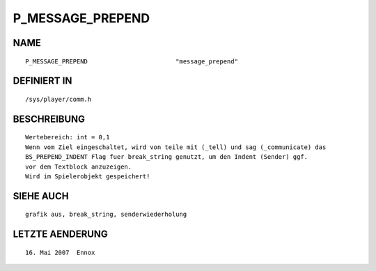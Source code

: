 P_MESSAGE_PREPEND
=================

NAME
----
::

    P_MESSAGE_PREPEND                        "message_prepend"

DEFINIERT IN
------------
::

    /sys/player/comm.h

BESCHREIBUNG
------------
::

     Wertebereich: int = 0,1
     Wenn vom Ziel eingeschaltet, wird von teile mit (_tell) und sag (_communicate) das 
     BS_PREPEND_INDENT Flag fuer break_string genutzt, um den Indent (Sender) ggf.
     vor dem Textblock anzuzeigen.
     Wird im Spielerobjekt gespeichert!

SIEHE AUCH
----------
::

     grafik aus, break_string, senderwiederholung

LETZTE AENDERUNG
----------------
::

   16. Mai 2007  Ennox

